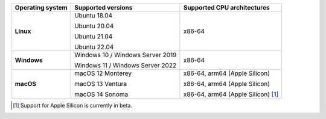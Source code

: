 .. csv-table::
   :header-rows: 1
   :widths: auto
   :stub-columns: 1

   Operating system,Supported versions,Supported CPU architectures
   Linux,"Ubuntu 18.04

   Ubuntu 20.04

   Ubuntu 21.04

   Ubuntu 22.04","x86-64"
   Windows,"Windows 10 / Windows Server 2019

   Windows 11 / Windows Server 2022","x86-64"
   macOS,"macOS 12 Monterey

   macOS 13 Ventura

   macOS 14 Sonoma","x86-64, arm64 (Apple Silicon)

   x86-64, arm64 (Apple Silicon)

   x86-64, arm64 (Apple Silicon) [1]_"

.. container:: footnote-group

    .. [1] Support for Apple Silicon is currently in beta.
